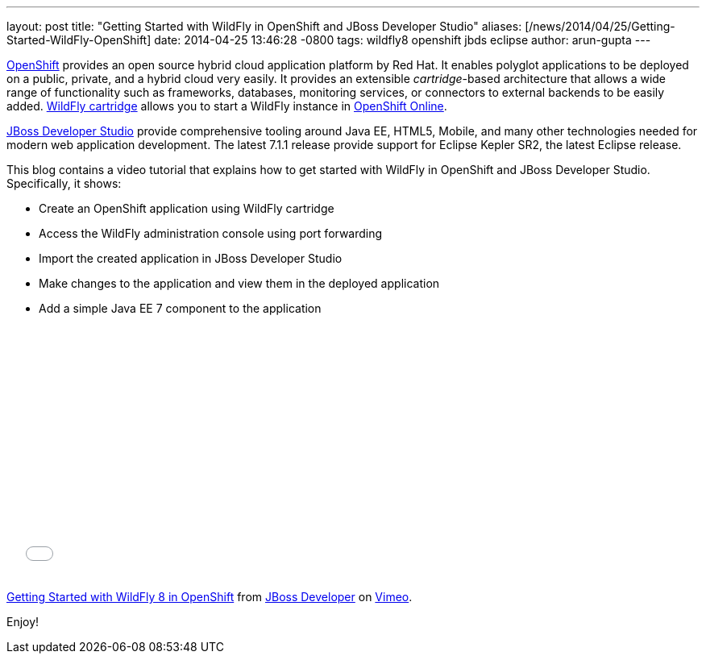 ---
layout: post
title:  "Getting Started with WildFly in OpenShift and JBoss Developer Studio"
aliases: [/news/2014/04/25/Getting-Started-WildFly-OpenShift]
date:   2014-04-25 13:46:28 -0800
tags:   wildfly8 openshift jbds eclipse
author: arun-gupta
---

http://openshift.com[OpenShift] provides an open source hybrid cloud application platform by Red Hat. It enables polyglot applications to be deployed on a public, private, and a hybrid cloud very easily. It provides an extensible __cartridge__-based architecture that allows a wide range of functionality such as frameworks, databases, monitoring services, or connectors to external backends to be easily added. https://www.openshift.com/quickstarts/wildfly-8[WildFly cartridge] allows you to start a WildFly instance in https://www.openshift.com/products/online[OpenShift Online].

https://www.jboss.org/products/jbds.html[JBoss Developer Studio] provide comprehensive tooling around Java EE, HTML5, Mobile, and many other technologies needed for modern web application development. The latest 7.1.1 release provide support for Eclipse Kepler SR2, the latest Eclipse release.

This blog contains a video tutorial that explains how to get started with WildFly in OpenShift and JBoss Developer Studio. Specifically, it shows:

* Create an OpenShift application using WildFly cartridge
* Access the WildFly administration console using port forwarding
* Import the created application in JBoss Developer Studio
* Make changes to the application and view them in the deployed application
* Add a simple Java EE 7 component to the application


+++
<iframe src="//player.vimeo.com/video/92968621" width="500" height="313" frameborder="0" webkitallowfullscreen mozallowfullscreen allowfullscreen></iframe> <p><a href="http://vimeo.com/92968621">Getting Started with WildFly 8 in OpenShift</a> from <a href="http://vimeo.com/jbossdeveloper">JBoss Developer</a> on <a href="https://vimeo.com">Vimeo</a>.</p>
+++

Enjoy!

